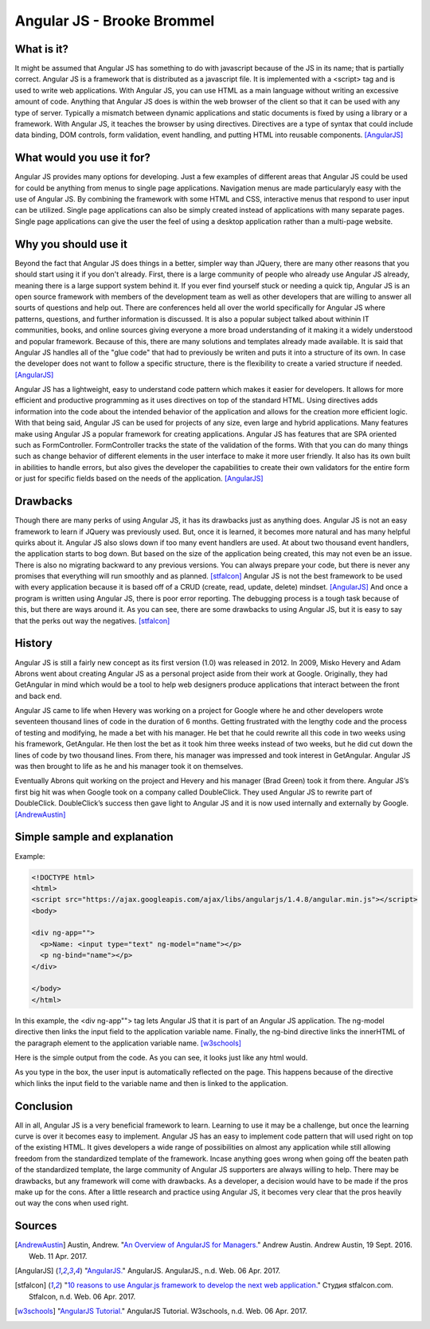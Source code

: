 Angular JS - Brooke Brommel
===========================

What is it?
-----------

It might be assumed that Angular JS has something to do with javascript because
of the JS in its name; that is partially correct.  Angular JS is a framework 
that is distributed as a javascript file.  It is implemented with a <script> 
tag and is used to write web applications.  With Angular JS, you can use HTML 
as a main language without writing an excessive amount of code.  Anything that 
Angular JS does is within the web browser of the client so that it can be used 
with any type of server.  Typically a mismatch between dynamic applications and
static documents is fixed by using a library or a framework.  With Angular JS, 
it teaches the browser by using directives.  Directives are a type of syntax 
that could include data binding, DOM controls, form validation, event handling,
and putting HTML into reusable components. [AngularJS]_ 

What would you use it for?
--------------------------

Angular JS provides many options for developing.  Just a few examples of 
different areas that Angular JS could be used for could be anything from menus 
to single page applications.  Navigation menus are made particularyly easy with
the use of Angular JS.  By combining the framework with some HTML and CSS, 
interactive menus that respond to user input can be utilized.  Single page 
applications can also be simply created instead of applications with many 
separate pages.  Single page applications can give the user the feel of using a
desktop application rather than a multi-page website.  

Why you should use it
---------------------

Beyond the fact that Angular JS does things in a better, simpler way than 
JQuery, there are many other reasons that you should start using it if you 
don't already. First, there is a large community of people who already use 
Angular JS already, meaning there is a large support system behind it.  If you 
ever find yourself stuck or needing a quick tip, Angular JS is an open source 
framework with members of the development team as well as other developers that
are willing to answer all sourts of questions and help out.  There are 
conferences held all over the world specifically for Angular JS where patterns,
questions, and further information is discussed.  It is also a popular subject 
talked about withinin IT communities, books, and online sources giving everyone
a more broad understanding of it making it a widely understood and popular 
framework.  Because of this, there are many solutions and templates already 
made available.  It is said that Angular JS handles all of the "glue code" that
had to previously be writen and puts it into a structure of its own.  In case 
the developer does not want to follow a specific structure, there is the 
flexibility to create a varied structure if needed.   [AngularJS]_

Angular JS has a lightweight, easy to understand code pattern which makes it 
easier for developers.  It allows for more efficient and productive programming
as it uses directives on top of the standard HTML.  Using directives adds 
information into the code about the intended behavior of the application and 
allows for the creation more efficient logic.  With that being said, Angular 
JS can be used for projects of any size, even large and hybrid applications.  
Many features make using Angular JS a popular framework for creating 
applications.  Angular JS has features that are SPA oriented such as 
FormController.  FormController tracks the state of the validation of the 
forms.  With that you can do many things such as change behavior of different 
elements in the user interface to make it more user friendly. It also has its 
own built in abilities to handle errors, but also gives the developer the 
capabilities to create their own validators for the entire form or just for 
specific fields based on the needs of the application.  [AngularJS]_
 

Drawbacks
---------

Though there are many perks of using Angular JS, it has its drawbacks just as 
anything does.  Angular JS is not an easy framework to learn if JQuery was 
previously used.  But, once it is learned, it becomes more natural and has many
helpful quirks about it.  Angular JS also slows down if too many event handlers
are used.  At about two thousand event handlers, the application starts to bog 
down. But based on the size of the application being created, this may not even
be an issue. There is also no migrating backward to any previous versions.  You
can always prepare your code, but there is never any promises that everything 
will run smoothly and as planned.  [stfalcon]_  Angular JS is not the best 
framework to be used with every application because it is based off of a CRUD 
(create, read, update, delete) mindset.  [AngularJS]_  And once a program is 
written using Angular JS, there is poor error reporting.  The debugging process
is a tough task because of this, but there are ways around it.  As you can see,
there are some drawbacks to using Angular JS, but it is easy to say that the 
perks out way the negatives.  [stfalcon]_

History
-------

Angular JS is still a fairly new concept as its first version (1.0) was 
released in 2012.  In 2009, Misko Hevery and Adam Abrons went about creating 
Angular JS as a personal project aside from their work at Google.  Originally, 
they had GetAngular in mind which would be a tool to help web designers produce
applications that interact between the front and back end.  

Angular JS came to life when Hevery was working on a project for Google where 
he and other developers wrote seventeen thousand lines of code in the duration 
of 6 months.  Getting frustrated with the lengthy code and the process of 
testing and modifying, he made a bet with his manager.  He bet that he could 
rewrite all this code in two weeks using his framework, GetAngular.   He then 
lost the bet as it took him three weeks instead of two weeks, but he did cut 
down the lines of code by two thousand lines.  From there, his manager was 
impressed and took interest in GetAngular.  Angular JS was then brought to life
as he and his manager took it on themselves. 

Eventually Abrons quit working on the project and Hevery and his manager 
(Brad Green) took it from there.  Angular JS’s first big hit was when Google 
took on a company called DoubleClick.  They used Angular JS to rewrite part of 
DoubleClick.  DoubleClick’s success then gave light to Angular JS and it is now
used internally and externally by Google.  [AndrewAustin]_

Simple sample and explanation
-----------------------------


Example: 

.. code-block:: HTML

		<!DOCTYPE html>
		<html>
		<script src="https://ajax.googleapis.com/ajax/libs/angularjs/1.4.8/angular.min.js"></script>
		<body>

		<div ng-app="">
		  <p>Name: <input type="text" ng-model="name"></p>
		  <p ng-bind="name"></p>
		</div>

		</body>
		</html>
		
In this example, the <div ng-app""> tag lets Angular JS that it is part of an 
Angular JS application.  The ng-model directive then links the input field to 
the application variable name.  Finally, the ng-bind directive links the 
innerHTML of the paragraph element to the application variable name.  
[w3schools]_

.. image :: firstOutput.PNG

Here is the simple output from the code.  As you can see, it looks just like any html would.

.. image :: secondOutput.PNG

As you type in the box, the user input is automatically reflected on the page. 
This happens because of the directive which links the input field to the 
variable name and then is linked to the application.

.. image :: finalOutput.PNG


Conclusion 
----------

All in all, Angular JS is a very beneficial framework to learn.  Learning to 
use it may be a challenge, but once the learning curve is over it becomes easy 
to implement.  Angular JS has an easy to implement code pattern that will used 
right on top of the existing HTML.  It gives developers a wide range of 
possibilities on almost any application while still allowing freedom from the 
standardized template of the framework.  Incase anything goes wrong when going 
off the beaten path of the standardized template, the large community of 
Angular JS supporters are always willing to help.  There may be drawbacks, but 
any framework will come with drawbacks.  As a developer, a decision would have 
to be made if the pros make up for the cons.  After a little research and 
practice using Angular JS, it becomes very clear that the pros heavily out way 
the cons when used right.

Sources
-------

.. [AndrewAustin] Austin, Andrew. "`An Overview of AngularJS for Managers. <http://andrewaustin.com/an-overview-of-angularjs-for-managers/>`_" Andrew Austin. Andrew Austin, 19 Sept. 2016. Web. 11 Apr. 2017.

.. [AngularJS] "`AngularJS. <https://docs.angularjs.org/guide/introduction>`_" AngularJS. AngularJS., n.d. Web. 06 Apr. 2017.

.. [stfalcon] "`10 reasons to use Angular.js framework to develop the next web application. <https://stfalcon.com/en/blog/post/why-use-angularjs-for-webapps>`_" Студия stfalcon.com. Stfalcon, n.d. Web. 06 Apr. 2017.

.. [w3schools] "`AngularJS Tutorial. <https://www.w3schools.com/angular/default.asp>`_" AngularJS Tutorial. W3schools, n.d. Web. 06 Apr. 2017.


